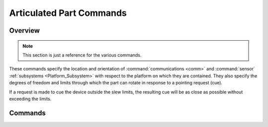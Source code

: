 .. ****************************************************************************
.. CUI
..
.. The Advanced Framework for Simulation, Integration, and Modeling (AFSIM)
..
.. The use, dissemination or disclosure of data in this file is subject to
.. limitation or restriction. See accompanying README and LICENSE for details.
.. ****************************************************************************

.. _Articulated_Part_Commands:

Articulated Part Commands
-------------------------

Overview
========


.. note::
   This section is just a reference for the various commands.

These commands specify the location and orientation of :command:`communications <comm>` and :command:`sensor`
:ref:`subsystems <Platform_Subsystem>` with respect to the platform on which they are contained. They also specify the
degrees of freedom and limits through which the part can rotate in response to a pointing request (cue).

If a request is made to cue the device outside the slew limits, the resulting cue will be as close as possible without
exceeding the limits.

.. block:: _.articulated_part

Commands
========

.. command:: location <x length-value> <y length-value> <z length-value> <length-unit>
   
   Specify the location of the origin of the articulated part with respect to the origin of the entity coordinate system.
   
   **Default:** 0 0 0 meters

.. command:: yaw <angle-value>
   
   Specifies the yaw angle of the articulated part with respect to the entity to which it is attached.
   
   **Default:** 0.0 degrees

.. command:: pitch <angle-value>
   
   Specifies the pitch of the articulated part with respect to the entity to which it is attached.
   
   **Default:** 0.0 degrees

   .. note::
      This command **must not** be used to specify the tilt angle for a system that rotates about its
      vertical axis (such as an early warning radar or a fixed elevation turret-mounted launcher). Use the
      :command:`_.antenna_commands.antenna_tilt` command or the **beam_tilt** commands in the
      :command:`_.receiver.beam_tilt` and :command:`_.transmitter.beam_tilt` blocks for sensors and the **tilt**
      command below for launcher.

.. command:: roll <angle-value>
   
   Specifies the roll of the articulated part with respect to the entity to which it is attached.
   
   **Default:** 0.0 degrees

.. command:: tilt <angle-value>
   
   Used to specify the fixed elevation angle of a launcher that can be cued in azimuth. See the note in the pitch_
   command for the explanation.

.. command:: slew_mode [ fixed | azimuth | elevation | both | azimuth_and_elevation]
   
   The slewing mode (and the corresponding limits) defines the ability of a subsystem to respond to cue.  If a system is
   not cued then it is oriented in the direction specified by yaw_, pitch_, and roll_.
   
   * **fixed** - The system cannot be cued.
   * **azimuth** - The system can be cued only in azimuth. The angular limits are defined by azimuth_slew_limits_.
   * **elevation** - The system can be cued only in elevation. The angular limits are defined by
     elevation_slew_limits_.
   * **both** or **azimuth_and_elevation** - The system can be cued in both azimuth and elevation. The angular limits are
     defined by azimuth_slew_limits_ and elevation_slew_limits_.
   
   **Default:** **fixed**

.. command:: azimuth_slew_limits <min-angle-value angle-value> <max-angle-value angle-value> 
   
   Specify the absolute minimum and maximum angle about which the subsystem can be slewed in azimuth for both cueing and
   scanning. The limits are specified in the part coordinate system (PCS).
   
   If **slew_mode** is **azimuth** or **both** then these represent the azimuth limits for an explicit cue request (See
   Cueing above).
   
   **Default:** -180 degrees to 180 degrees

.. command:: elevation_slew_limits < min-angle-value angle-value> <max-angle-value angle-value>
   
   Specify the minimum and maximum angle about which the subsystem can be slewed in elevation for both cueing and
   scanning. The limits are specified in the part coordinate system (PCS).
   
   If **slew_mode** is **elevation** or **both** then these represent the elevation limits for an explicit cue (See
   Cueing above).
   
   **Default:** -90 degrees to 90 degrees

.. command:: azimuth_slew_rate <angle-rate-value>
.. command:: elevation_slew_rate <angle-rate-value>
   
   Specify the angular velocities to be employed when slewing the part to satisfy a cueing request. This is primarily used
   for modeling systems that track or point at a single target such as a mechanical tracker or a gun system. It is not
   used for scanning systems, and should not be used for multiple-target tracking systems.
   
   The value must be greater than zero, and values greater than or equal to 1.0E+12 deg/sec will be treated as 'infinite'.
   
   **Default:** Infinite (instantaneous slewing)

.. command:: slew_method [ independent | coordinated ]
   
   If non-infinite slew rates ares employed, this command specifies how the intermediate steps of a slewing operation will
   occur. If *independent* is specified, the amount of movement in each direction within a time interval will be
   determined independently, meaning that one direction may hit its desired value before the other direction. If
   *coordinated* is specified then the rates will be adjusted so azimuth and elevation values will both reach the
   desired value at the same time.
   
   **Default:** **independent**

.. command:: masking_pattern <masking-pattern-name>
   
   Specify the name of a masking pattern defined with the global :command:`masking_pattern` command. Masking patterns are a
   mechanism for modeling obscuration by structural elements on the platform.
   
   See the global :command:`masking_pattern` command for more information.
   
   **Default:** No masking pattern

